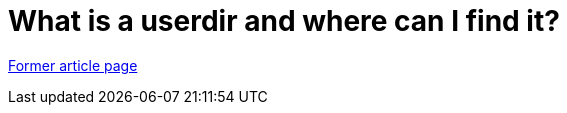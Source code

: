 // 
//     Licensed to the Apache Software Foundation (ASF) under one
//     or more contributor license agreements.  See the NOTICE file
//     distributed with this work for additional information
//     regarding copyright ownership.  The ASF licenses this file
//     to you under the Apache License, Version 2.0 (the
//     "License"); you may not use this file except in compliance
//     with the License.  You may obtain a copy of the License at
// 
//       http://www.apache.org/licenses/LICENSE-2.0
// 
//     Unless required by applicable law or agreed to in writing,
//     software distributed under the License is distributed on an
//     "AS IS" BASIS, WITHOUT WARRANTIES OR CONDITIONS OF ANY
//     KIND, either express or implied.  See the License for the
//     specific language governing permissions and limitations
//     under the License.
//

= What is a userdir and where can I find it?
:page-layout: wiki
:page-tags: wik
:jbake-status: published
:keywords: Apache NetBeans wiki FaqWhatIsUserdir
:description: Apache NetBeans wiki FaqWhatIsUserdir
:toc: left
:toc-title:
:page-syntax: true


link:https://web.archive.org/web/20160301100757/http://wiki.netbeans.org:80/FaqWhatIsUserdir[Former article page]

